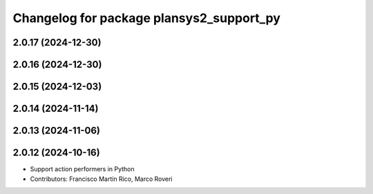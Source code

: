 ^^^^^^^^^^^^^^^^^^^^^^^^^^^^^^^^^^^^^^^^^
Changelog for package plansys2_support_py
^^^^^^^^^^^^^^^^^^^^^^^^^^^^^^^^^^^^^^^^^

2.0.17 (2024-12-30)
-------------------

2.0.16 (2024-12-30)
-------------------

2.0.15 (2024-12-03)
-------------------

2.0.14 (2024-11-14)
-------------------

2.0.13 (2024-11-06)
-------------------

2.0.12 (2024-10-16)
-------------------
* Support action performers in Python
* Contributors: Francisco Martín Rico, Marco Roveri

